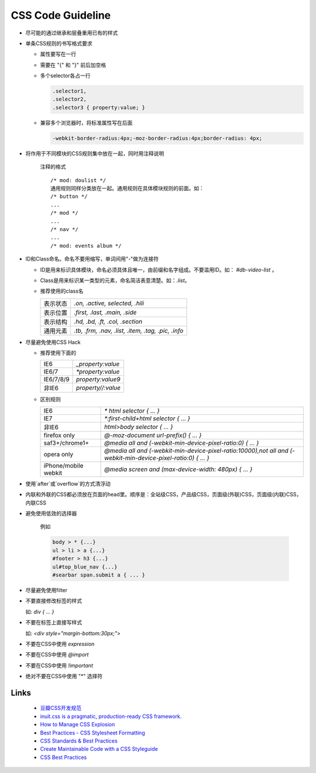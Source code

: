 CSS Code Guideline
====================



- 尽可能的通过继承和层叠重用已有的样式

- 单条CSS规则的书写格式要求 

  - 属性要写在一行
  - 需要在 "{" 和 "}" 前后加空格
  - 多个selector各占一行

    .. code-block:: css 

     .selector1,
     .selector2,
     .selector3 { property:value; }

  - 兼容多个浏览器时，将标准属性写在后面

    .. code-block:: css

      -webkit-border-radius:4px;-moz-border-radius:4px;border-radius: 4px;


- 将作用于不同模块的CSS规则集中放在一起，同时用注释说明

    注释的格式

    ::
    
      /* mod: doulist */
      通用规则同样分类放在一起。通用规则在具体模块规则的前面。如：
      /* button */
      ...
      /* mod */
      ...
      /* nav */
      ...
      /* mod: events album */
  

- ID和Class命名。命名不要用缩写，单词间用"-"做为连接符

  - ID是用来标识具体模块，命名必须具体且唯一，由前缀和名字组成。不要滥用ID。如： `#db-video-list` 。
  - Class是用来标识某一类型的元素，命名简洁表意清楚。如：`.list`。
  - 推荐使用的class名
  
    +--------------+----------------------------------------------------+
    | 表示状态     | `.on, .active, selected, .hili`                    |
    +--------------+----------------------------------------------------+
    | 表示位置     | `.first, .last, .main, .side`                      |
    +--------------+----------------------------------------------------+
    | 表示结构     | `.hd, .bd, .ft, .col, .section`                    |
    +--------------+----------------------------------------------------+
    | 通用元素     | `.tb, .frm, .nav, .list, .item, .tag, .pic, .info` |
    +--------------+----------------------------------------------------+

- 尽量避免使用CSS Hack

  - 推荐使用下面的

    +-----------+--------------------+
    | IE6       | `_property:value`  |
    +-----------+--------------------+
    | IE6/7     | `*property:value`  |
    +-----------+--------------------+
    | IE6/7/8/9 | `property:value\9` |
    +-----------+--------------------+
    | 非IE6     | `property//:value` |
    +-----------+--------------------+
  
  - 区别规则
  
    +----------------------+----------------------------------------------------------------------------------------------------------------+
    | IE6                  | `* html selector { ... }`                                                                                      |
    +----------------------+----------------------------------------------------------------------------------------------------------------+
    | IE7                  | `*:first-child+html selector { ... }`                                                                          |
    +----------------------+----------------------------------------------------------------------------------------------------------------+
    | 非IE6                | `html>body selector { ... }`                                                                                   |
    +----------------------+----------------------------------------------------------------------------------------------------------------+
    | firefox only         | `@-moz-document url-prefix() { ... }`                                                                          |
    +----------------------+----------------------------------------------------------------------------------------------------------------+
    | saf3+/chrome1+       | `@media all and (-webkit-min-device-pixel-ratio:0) { ... }`                                                    |
    +----------------------+----------------------------------------------------------------------------------------------------------------+
    | opera only           | `@media all and (-webkit-min-device-pixel-ratio:10000),not all and (-webkit-min-device-pixel-ratio:0) { ... }` |
    +----------------------+----------------------------------------------------------------------------------------------------------------+
    | iPhone/mobile webkit | `@media screen and (max-device-width: 480px) { ... }`                                                          |
    +----------------------+----------------------------------------------------------------------------------------------------------------+



- 使用`after`或`overflow`的方式清浮动

- 内联和外联的CSS都必须放在页面的head里。顺序是：全站级CSS，产品级CSS，页面级(外联)CSS，页面级(内联)CSS，内联CSS

- 避免使用低效的选择器

    例如
  
    .. code-block:: css 
  
      body > * {...}
      ul > li > a {...}
      #footer > h3 {...}
      ul#top_blue_nav {...}
      #searbar span.submit a { ... }

- 尽量避免使用filter

- 不要直接修改标签的样式

  如:    `div { ... }`


- 不要在标签上直接写样式

  如: `<div style="margin-bottom:30px;">` 

- 不要在CSS中使用 `expression`

- 不要在CSS中使用 `@import` 

- 不要在CSS中使用 `!important`

- 绝对不要在CSS中使用 "*" 选择符 

Links
------

    - `豆瓣CSS开发规范 <http://goo.gl/K3W2g>`_
    - `inuit.css is a pragmatic, production-ready CSS framework. <https://github.com/csswizardry/inuit.css>`_
    - `How to Manage CSS Explosion <http://stackoverflow.com/questions/2253110/how-to-manage-css-explosion>`_
    - `Best Practices - CSS Stylesheet Formatting <http://stackoverflow.com/questions/956996/best-practices-css-stylesheet-formatting>`_
    - `CSS Standards & Best Practices <http://www.dezinerfolio.com/2009/02/20/css-standards-best-practices>`_
    - `Create Maintainable Code with a CSS Styleguide <http://www.louddog.com/2008/create-maintainable-code-with-a-css-styleguide/>`_
    - `CSS Best Practices <http://www.evotech.net/blog/2007/04/css-best-practices/>`_
